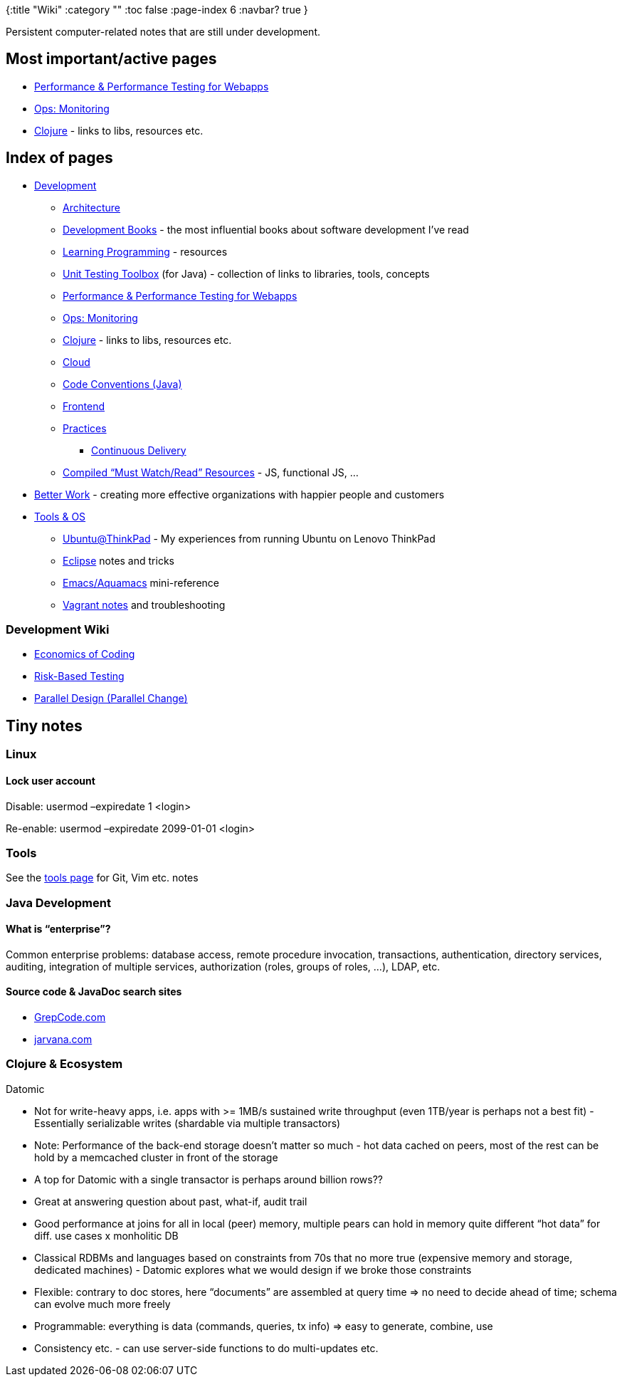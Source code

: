 {:title "Wiki"
 :category ""
 :toc false
 :page-index 6
 :navbar? true
}

Persistent computer-related notes that are still under development.

== Most important/active pages

* link:/wiki/development/performance-testing-for-webapps-notes/[Performance & Performance Testing for Webapps]
* link:/wiki/development/ops-monitoring/[Ops: Monitoring]
* link:/wiki/development/clojure/[Clojure] - links to libs, resources etc.

== Index of pages

* link:/wiki/development/[Development]
** link:/wiki/development/architecture/[Architecture]
** link:/wiki/development/books/[Development Books] - the most influential books about software development I’ve read
** link:/wiki/development/learning-programming/[Learning Programming] - resources
** link:/wiki/development/testing/[Unit Testing Toolbox] (for Java) - collection of links to libraries, tools, concepts
** link:/wiki/development/performance-testing-for-webapps-notes/[Performance & Performance Testing for Webapps]
** link:/wiki/development/ops-monitoring/[Ops: Monitoring]
** link:/wiki/development/clojure/[Clojure] - links to libs, resources etc.
** link:/wiki/development/cloud/[Cloud]
** link:/wiki/development/code-conventions-java/[Code Conventions (Java)]
** link:/wiki/development/frontend/[Frontend]
** link:/wiki/development/practicies/[Practices]
*** link:/wiki/development/practicies/continuous-delivery/[Continuous Delivery]
** link:/wiki/development/compiled-must-watchread-resources/[Compiled "`Must Watch/Read`" Resources] - JS, functional JS, …
* link:/wiki/better-work/[Better Work] - creating more effective organizations with happier people and customers
* link:/wiki/tools/[Tools & OS]
** link:/wiki/tools/ubuntuatthinkpad/[Ubuntu@ThinkPad] - My experiences from running Ubuntu on Lenovo ThinkPad
** link:/wiki/tools/eclipse/[Eclipse] notes and tricks
** link:/wiki/tools/emacs/[Emacs/Aquamacs] mini-reference
** link:/wiki/tools/vagrant-notes/[Vagrant notes] and troubleshooting

=== Development Wiki

* link:/wiki/development/economics-of-coding/[Economics of Coding]
* link:/wiki/development/risk-based-testing/[Risk-Based Testing]
* link:/wiki/development/parallel-design-parallel-change/[Parallel Design (Parallel Change)]

== Tiny notes

=== Linux

==== Lock user account

Disable: usermod –expiredate 1 <login>

Re-enable: usermod –expiredate 2099-01-01 <login>

=== Tools

See the link:/wiki/tools/[tools page] for Git, Vim etc. notes

=== Java Development

==== What is "`enterprise`"?

Common enterprise problems: database access, remote procedure invocation, transactions, authentication, directory services, auditing, integration of multiple services, authorization (roles, groups of roles, …), LDAP, etc.

==== Source code & JavaDoc search sites

* http://grepcode.com/[GrepCode.com]
* http://www.jarvana.com/jarvana/[jarvana.com]

=== Clojure & Ecosystem

Datomic

* Not for write-heavy apps, i.e. apps with >= 1MB/s sustained write throughput (even 1TB/year is perhaps not a best fit) - Essentially serializable writes (shardable via multiple transactors)
* Note: Performance of the back-end storage doesn’t matter so much - hot data cached on peers, most of the rest can be hold by a memcached cluster in front of the storage
* A top for Datomic with a single transactor is perhaps around billion rows??
* Great at answering question about past, what-if, audit trail
* Good performance at joins for all in local (peer) memory, multiple pears can hold in memory quite different "`hot data`" for diff. use cases x monholitic DB
* Classical RDBMs and languages based on constraints from 70s that no more true (expensive memory and storage, dedicated machines) - Datomic explores what we would design if we broke those constraints
* Flexible: contrary to doc stores, here "`documents`" are assembled at query time => no need to decide ahead of time; schema can evolve much more freely
* Programmable: everything is data (commands, queries, tx info) => easy to generate, combine, use
* Consistency etc. - can use server-side functions to do multi-updates etc.
